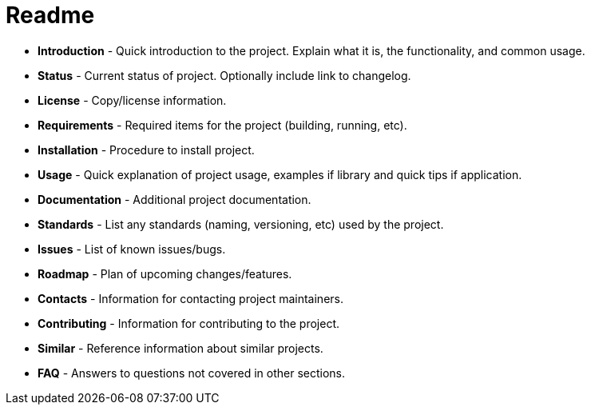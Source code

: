 = Readme

- *Introduction* - Quick introduction to the project. Explain what it is, the functionality, and common usage.

- *Status* - Current status of project. Optionally include link to changelog.

- *License* - Copy/license information.

- *Requirements* - Required items for the project (building, running, etc).

- *Installation* - Procedure to install project.

- *Usage* - Quick explanation of project usage, examples if library and quick tips if application.

- *Documentation* - Additional project documentation.

- *Standards* - List any standards (naming, versioning, etc) used by the project.

- *Issues* - List of known issues/bugs.

- *Roadmap* - Plan of upcoming changes/features.

- *Contacts* - Information for contacting project maintainers.

- *Contributing* - Information for contributing to the project.

- *Similar* - Reference information about similar projects.

- *FAQ* - Answers to questions not covered in other sections.

